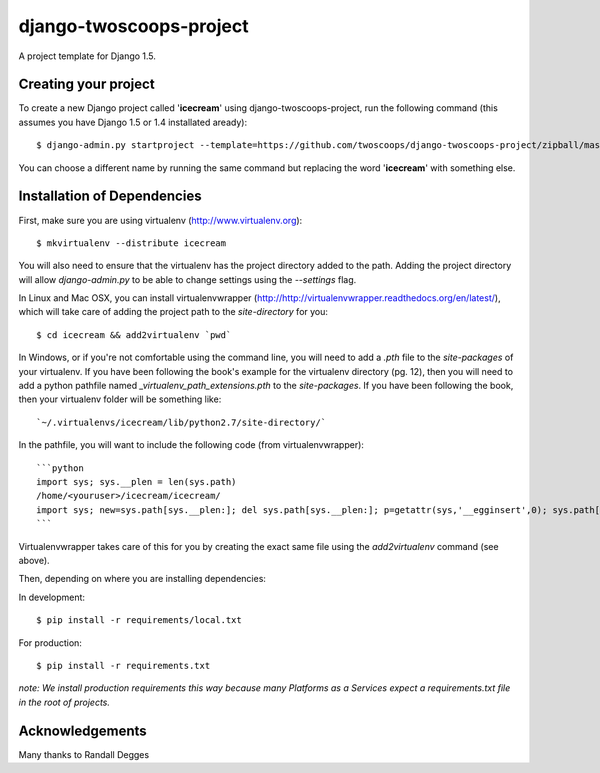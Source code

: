========================
django-twoscoops-project
========================

A project template for Django 1.5.

Creating your project
=====================

To create a new Django project called '**icecream**' using django-twoscoops-project, run the following command (this assumes you have Django 1.5 or 1.4 installated aready)::

    $ django-admin.py startproject --template=https://github.com/twoscoops/django-twoscoops-project/zipball/master --extension=py,rst,html icecream

You can choose a different name by running the same command but replacing the word '**icecream**' with something else.

Installation of Dependencies
============================

First, make sure you are using virtualenv (http://www.virtualenv.org)::

    $ mkvirtualenv --distribute icecream

You will also need to ensure that the virtualenv has the project directory
added to the path. Adding the project directory will allow `django-admin.py` to be able to change settings using the `--settings` flag.

In Linux and Mac OSX, you can install virtualenvwrapper (http://http://virtualenvwrapper.readthedocs.org/en/latest/), which will take care of adding the project path to the `site-directory` for you::

    $ cd icecream && add2virtualenv `pwd`

In Windows, or if you're not comfortable using the command line, you will need
to add a `.pth` file to the `site-packages` of your virtualenv. If you have
been following the book's example for the virtualenv directory (pg. 12), then
you will need to add a python pathfile named `_virtualenv_path_extensions.pth`
to the `site-packages`. If you have been following the book, then your
virtualenv folder will be something like::

`~/.virtualenvs/icecream/lib/python2.7/site-directory/`

In the pathfile, you will want to include the following code (from
virtualenvwrapper)::

 ```python
 import sys; sys.__plen = len(sys.path)
 /home/<youruser>/icecream/icecream/
 import sys; new=sys.path[sys.__plen:]; del sys.path[sys.__plen:]; p=getattr(sys,'__egginsert',0); sys.path[p:p]=new; sys.__egginsert = p+len(new)
 ```

Virtualenvwrapper takes care of this for you by creating the exact same file
using the `add2virtualenv` command (see above).

Then, depending on where you are installing dependencies:

In development::

    $ pip install -r requirements/local.txt

For production::

    $ pip install -r requirements.txt

*note: We install production requirements this way because many Platforms as a Services expect a requirements.txt file in the root of projects.*

Acknowledgements
================

Many thanks to Randall Degges
